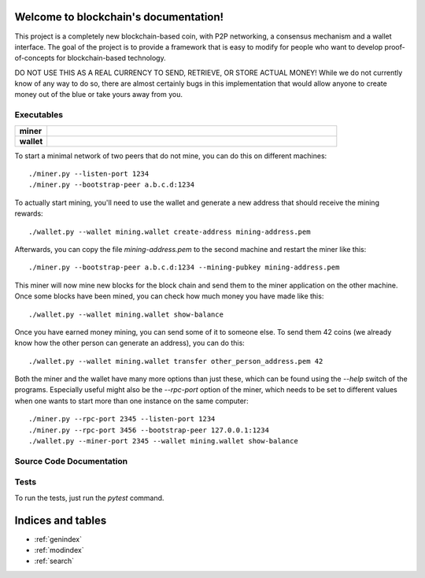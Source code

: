 .. blockchain documentation master file, created by
   sphinx-quickstart on Mon Mar  6 15:54:51 2017.
   You can adapt this file completely to your liking, but it should at least
   contain the root `toctree` directive.

Welcome to blockchain's documentation!
======================================

This project is a completely new blockchain-based coin, with P2P networking, a consensus mechanism and a wallet interface. The goal of the project is to provide a framework that is easy to modify for people who want to develop proof-of-concepts for blockchain-based technology.

DO NOT USE THIS AS A REAL CURRENCY TO SEND, RETRIEVE, OR STORE ACTUAL MONEY! While we do not currently know of any way to do so, there are almost certainly
bugs in this implementation that would allow anyone to create money out of the blue or take yours away from you.


Executables
***********

.. list-table::
    :stub-columns: 1
    :widths: 10 90

    * - miner
      - .. automodule:: miner
    * - wallet
      - .. automodule:: wallet

To start a minimal network of two peers that do not mine, you can do this on different machines::

    ./miner.py --listen-port 1234
    ./miner.py --bootstrap-peer a.b.c.d:1234

To actually start mining, you'll need to use the wallet and generate a new address that should receive the mining rewards::

    ./wallet.py --wallet mining.wallet create-address mining-address.pem

Afterwards, you can copy the file `mining-address.pem` to the second machine and restart the miner like this::

    ./miner.py --bootstrap-peer a.b.c.d:1234 --mining-pubkey mining-address.pem

This miner will now mine new blocks for the block chain and send them to the miner application on
the other machine. Once some blocks have been mined, you can check how much money you have made like this::

    ./wallet.py --wallet mining.wallet show-balance

Once you have earned money mining, you can send some of it to someone else. To send them 42 coins (we already know how the other person can generate an address), you can do this::

    ./wallet.py --wallet mining.wallet transfer other_person_address.pem 42

Both the miner and the wallet have many more options than just these, which can be found using the `--help` switch of the programs. Especially useful might also be the `--rpc-port` option of the miner, which needs to be set to different values when one wants to start more than one instance on the same computer::

    ./miner.py --rpc-port 2345 --listen-port 1234
    ./miner.py --rpc-port 3456 --bootstrap-peer 127.0.0.1:1234
    ./wallet.py --miner-port 2345 --wallet mining.wallet show-balance





Source Code Documentation
*************************

.. autosummary::
    :toctree: _autosummary

    src.blockchain
    src.block
    src.chainbuilder
    src.crypto
    src.merkle
    src.mining
    src.mining_strategy
    src.proof_of_work
    src.protocol
    src.transaction
    src.persistence
    src.rpc_client
    src.rpc_server

Tests
*****
To run the tests, just run the `pytest` command.


Indices and tables
==================

* :ref:`genindex`
* :ref:`modindex`
* :ref:`search`

